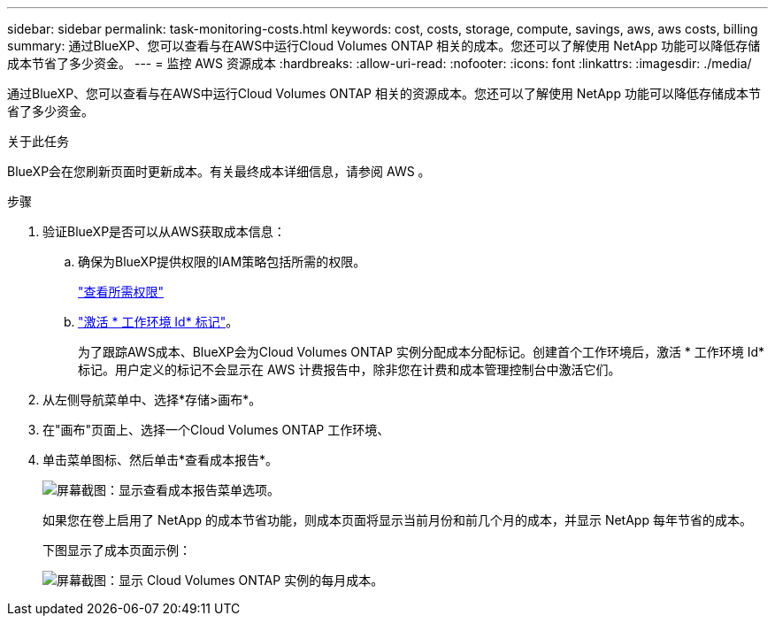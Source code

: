 ---
sidebar: sidebar 
permalink: task-monitoring-costs.html 
keywords: cost, costs, storage, compute, savings, aws, aws costs, billing 
summary: 通过BlueXP、您可以查看与在AWS中运行Cloud Volumes ONTAP 相关的成本。您还可以了解使用 NetApp 功能可以降低存储成本节省了多少资金。 
---
= 监控 AWS 资源成本
:hardbreaks:
:allow-uri-read: 
:nofooter: 
:icons: font
:linkattrs: 
:imagesdir: ./media/


[role="lead"]
通过BlueXP、您可以查看与在AWS中运行Cloud Volumes ONTAP 相关的资源成本。您还可以了解使用 NetApp 功能可以降低存储成本节省了多少资金。

.关于此任务
BlueXP会在您刷新页面时更新成本。有关最终成本详细信息，请参阅 AWS 。

.步骤
. 验证BlueXP是否可以从AWS获取成本信息：
+
.. 确保为BlueXP提供权限的IAM策略包括所需的权限。
+
https://docs.netapp.com/us-en/cloud-manager-setup-admin/reference-permissions-aws.html["查看所需权限"^]

.. https://docs.aws.amazon.com/awsaccountbilling/latest/aboutv2/activating-tags.html["激活 * 工作环境 Id* 标记"^]。
+
为了跟踪AWS成本、BlueXP会为Cloud Volumes ONTAP 实例分配成本分配标记。创建首个工作环境后，激活 * 工作环境 Id* 标记。用户定义的标记不会显示在 AWS 计费报告中，除非您在计费和成本管理控制台中激活它们。



. 从左侧导航菜单中、选择*存储>画布*。
. 在"画布"页面上、选择一个Cloud Volumes ONTAP 工作环境、
. 单击菜单图标、然后单击*查看成本报告*。
+
image:screenshot_view_cost_report.png["屏幕截图：显示查看成本报告菜单选项。"]

+
如果您在卷上启用了 NetApp 的成本节省功能，则成本页面将显示当前月份和前几个月的成本，并显示 NetApp 每年节省的成本。

+
下图显示了成本页面示例：

+
image:screenshot_cost.gif["屏幕截图：显示 Cloud Volumes ONTAP 实例的每月成本。"]


